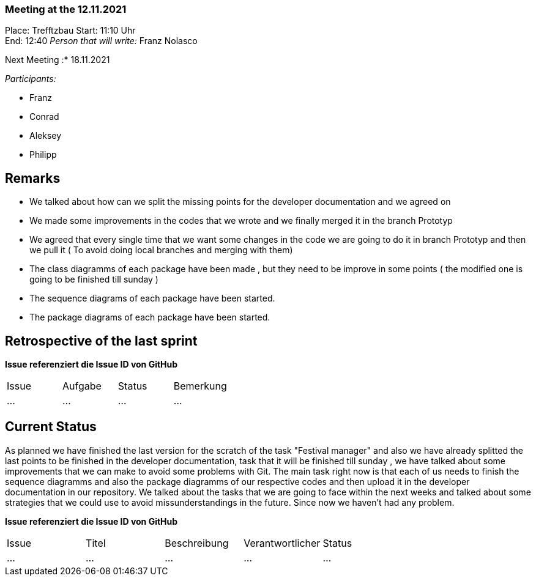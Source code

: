 === Meeting at the 12.11.2021

Place: Trefftzbau
Start:   11:10 Uhr +
End:     12:40
__Person that will write:__ Franz Nolasco

Next Meeting :* 18.11.2021


__Participants:__
//Tabellarisch oder Aufzählung, Kennzeichnung von Teilnehmern mit besonderer Rolle (z.B. Kunde)

- Franz 
- Conrad 
- Aleksey
- Philipp



== Remarks
- We talked about how can we split the missing points for the developer documentation and we agreed on
- We made some improvements in the codes that we wrote and we finally merged it in the branch Prototyp
- We agreed that every single time that we want some changes in the code we are going to do it in branch Prototyp and then we pull it 
( To avoid doing local branches and merging with them)
- The class diagramms of each package have been made , but they need to be improve in some points ( the modified one is going to be finished till sunday )
- The sequence diagrams of each package have been started.
- The package diagrams of each package  have been started.

== Retrospective of the last sprint
*Issue referenziert die Issue ID von GitHub*
// Wie ist der Status der im letzten Sprint erstellten Issues/veteilten Aufgaben?

// See http://asciidoctor.org/docs/user-manual/=tables
[option="headers"]
|===
|Issue |Aufgabe |Status |Bemerkung
|…     |…       |…      |…
|===


== Current Status
As planned we have finished the last version for the scratch of the task "Festival manager" and also we have already splitted the last points to be finished in
the developer documentation, task that it will be finished till sunday , we have talked about some improvements that we can make to avoid some problems with Git. 
The main task right now is that each of us needs to finish the sequence diagramms and also the package diagramms of our respective codes and then upload it in the developer documentation
in our repository. We talked about the tasks that we are going to face within the next weeks and talked about some strategies that we could use to avoid missunderstandings in the future.
Since now we haven’t had any problem.


*Issue referenziert die Issue ID von GitHub*

// See http://asciidoctor.org/docs/user-manual/=tables
[option="headers"]
|===
|Issue |Titel |Beschreibung |Verantwortlicher |Status
|…     |…     |…            |…                |…
|===
